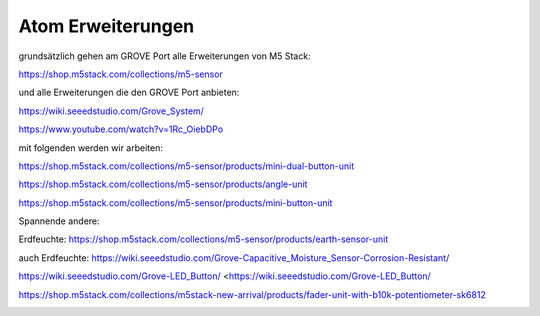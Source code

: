 Atom Erweiterungen
===================================

grundsätzlich gehen am GROVE Port alle Erweiterungen von M5 Stack:

https://shop.m5stack.com/collections/m5-sensor

und alle Erweiterungen die den GROVE Port anbieten:

https://wiki.seeedstudio.com/Grove_System/

https://www.youtube.com/watch?v=1Rc_OiebDPo

mit folgenden werden wir arbeiten:

https://shop.m5stack.com/collections/m5-sensor/products/mini-dual-button-unit

https://shop.m5stack.com/collections/m5-sensor/products/angle-unit

https://shop.m5stack.com/collections/m5-sensor/products/mini-button-unit

Spannende andere:

Erdfeuchte: https://shop.m5stack.com/collections/m5-sensor/products/earth-sensor-unit

auch Erdfeuchte: https://wiki.seeedstudio.com/Grove-Capacitive_Moisture_Sensor-Corrosion-Resistant/

https://wiki.seeedstudio.com/Grove-LED_Button/ <https://wiki.seeedstudio.com/Grove-LED_Button/

https://shop.m5stack.com/collections/m5stack-new-arrival/products/fader-unit-with-b10k-potentiometer-sk6812

.. image:: https://user-images.githubusercontent.com/69573151/131331248-42ea9dab-faa2-4fb5-ab71-37fe8f765bd7.jpg

.. image:: https://user-images.githubusercontent.com/69573151/131331247-e9492a76-3b58-4345-b62b-4413d01557bb.jpg

.. image:: https://user-images.githubusercontent.com/69573151/131331249-f71b0bd9-9545-427d-b6f1-3b22f853579b.jpg
